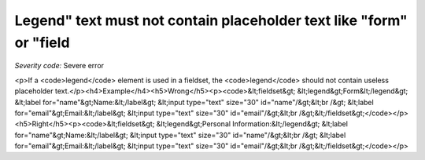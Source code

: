 ===============================
Legend" text must not contain placeholder text like "form" or "field
===============================

*Severity code:* Severe error

.. php:class:: legendTextNotPlaceholder

<p>If a <code>legend</code> element is used in a fieldset, the <code>legend</code> should not contain useless placeholder text.</p><h4>Example</h4><h5>Wrong</h5><p><code>&lt;fieldset&gt;    &lt;legend&gt;Form&lt;/legend&gt;    &lt;label for="name"&gt;Name:&lt;/label&gt; &lt;input type="text" size="30" id="name"/&gt;&lt;br /&gt;    &lt;label for="email"&gt;Email:&lt;/label&gt; &lt;input type="text" size="30" id="email"/&gt;&lt;br /&gt;&lt;/fieldset&gt;</code></p><h5>Right</h5><p><code>&lt;fieldset&gt;    &lt;legend&gt;Personal Information:&lt;/legend&gt;    &lt;label for="name"&gt;Name:&lt;/label&gt; &lt;input type="text" size="30" id="name"/&gt;&lt;br /&gt;    &lt;label for="email"&gt;Email:&lt;/label&gt; &lt;input type="text" size="30" id="email"/&gt;&lt;br /&gt;&lt;/fieldset&gt;</code></p>
